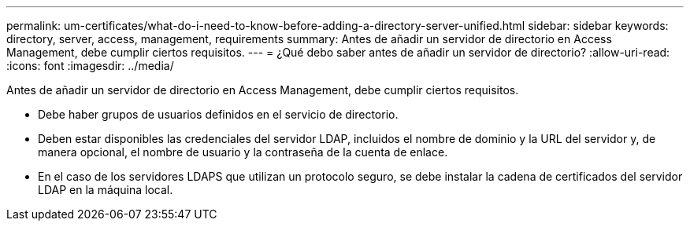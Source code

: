 ---
permalink: um-certificates/what-do-i-need-to-know-before-adding-a-directory-server-unified.html 
sidebar: sidebar 
keywords: directory, server, access, management, requirements 
summary: Antes de añadir un servidor de directorio en Access Management, debe cumplir ciertos requisitos. 
---
= ¿Qué debo saber antes de añadir un servidor de directorio?
:allow-uri-read: 
:icons: font
:imagesdir: ../media/


[role="lead"]
Antes de añadir un servidor de directorio en Access Management, debe cumplir ciertos requisitos.

* Debe haber grupos de usuarios definidos en el servicio de directorio.
* Deben estar disponibles las credenciales del servidor LDAP, incluidos el nombre de dominio y la URL del servidor y, de manera opcional, el nombre de usuario y la contraseña de la cuenta de enlace.
* En el caso de los servidores LDAPS que utilizan un protocolo seguro, se debe instalar la cadena de certificados del servidor LDAP en la máquina local.

